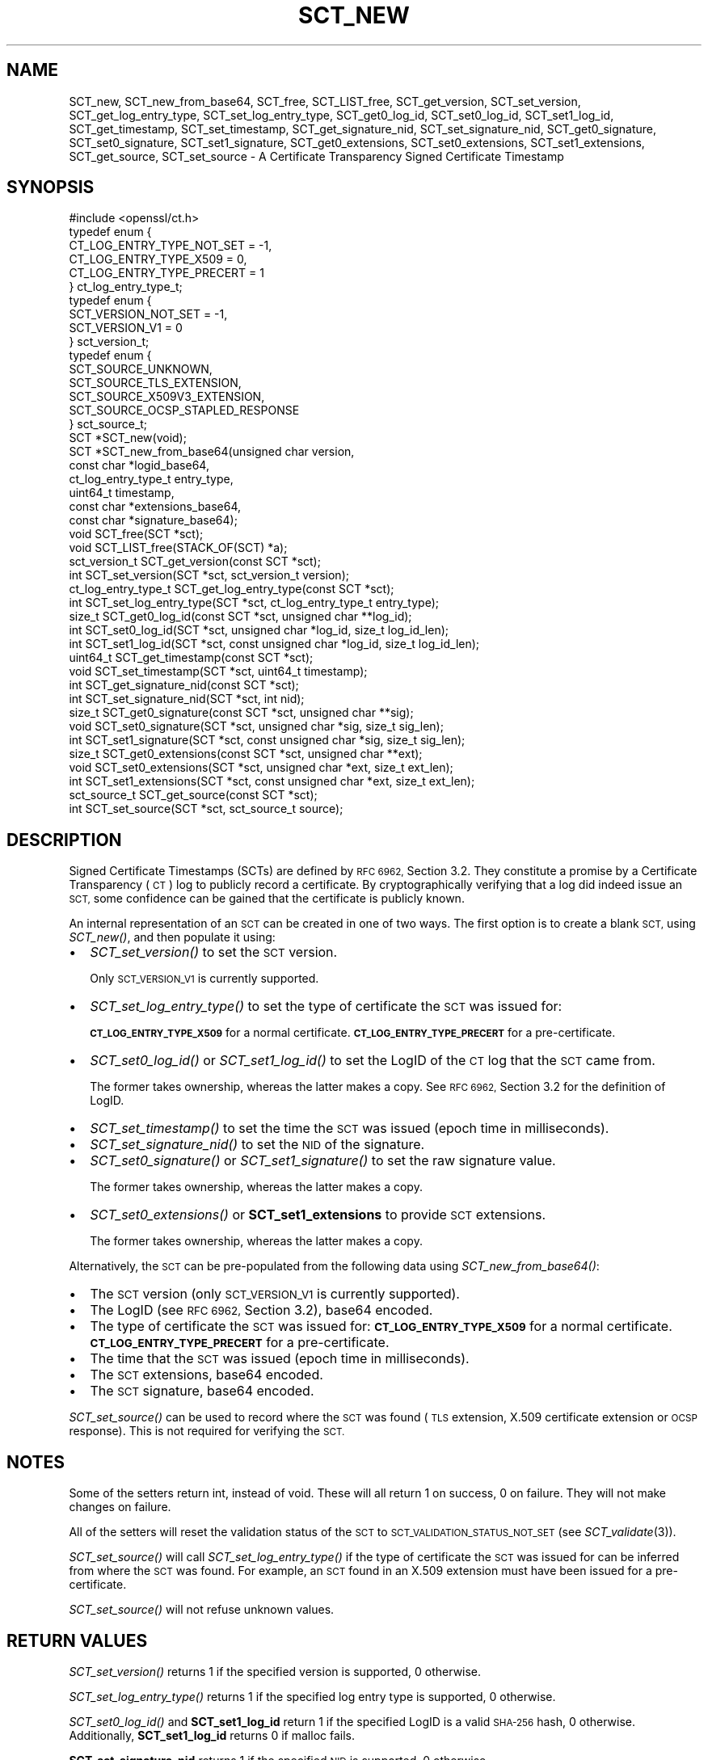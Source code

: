 .\" Automatically generated by Pod::Man 2.28 (Pod::Simple 3.29)
.\"
.\" Standard preamble:
.\" ========================================================================
.de Sp \" Vertical space (when we can't use .PP)
.if t .sp .5v
.if n .sp
..
.de Vb \" Begin verbatim text
.ft CW
.nf
.ne \\$1
..
.de Ve \" End verbatim text
.ft R
.fi
..
.\" Set up some character translations and predefined strings.  \*(-- will
.\" give an unbreakable dash, \*(PI will give pi, \*(L" will give a left
.\" double quote, and \*(R" will give a right double quote.  \*(C+ will
.\" give a nicer C++.  Capital omega is used to do unbreakable dashes and
.\" therefore won't be available.  \*(C` and \*(C' expand to `' in nroff,
.\" nothing in troff, for use with C<>.
.tr \(*W-
.ds C+ C\v'-.1v'\h'-1p'\s-2+\h'-1p'+\s0\v'.1v'\h'-1p'
.ie n \{\
.    ds -- \(*W-
.    ds PI pi
.    if (\n(.H=4u)&(1m=24u) .ds -- \(*W\h'-12u'\(*W\h'-12u'-\" diablo 10 pitch
.    if (\n(.H=4u)&(1m=20u) .ds -- \(*W\h'-12u'\(*W\h'-8u'-\"  diablo 12 pitch
.    ds L" ""
.    ds R" ""
.    ds C` ""
.    ds C' ""
'br\}
.el\{\
.    ds -- \|\(em\|
.    ds PI \(*p
.    ds L" ``
.    ds R" ''
.    ds C`
.    ds C'
'br\}
.\"
.\" Escape single quotes in literal strings from groff's Unicode transform.
.ie \n(.g .ds Aq \(aq
.el       .ds Aq '
.\"
.\" If the F register is turned on, we'll generate index entries on stderr for
.\" titles (.TH), headers (.SH), subsections (.SS), items (.Ip), and index
.\" entries marked with X<> in POD.  Of course, you'll have to process the
.\" output yourself in some meaningful fashion.
.\"
.\" Avoid warning from groff about undefined register 'F'.
.de IX
..
.nr rF 0
.if \n(.g .if rF .nr rF 1
.if (\n(rF:(\n(.g==0)) \{
.    if \nF \{
.        de IX
.        tm Index:\\$1\t\\n%\t"\\$2"
..
.        if !\nF==2 \{
.            nr % 0
.            nr F 2
.        \}
.    \}
.\}
.rr rF
.\"
.\" Accent mark definitions (@(#)ms.acc 1.5 88/02/08 SMI; from UCB 4.2).
.\" Fear.  Run.  Save yourself.  No user-serviceable parts.
.    \" fudge factors for nroff and troff
.if n \{\
.    ds #H 0
.    ds #V .8m
.    ds #F .3m
.    ds #[ \f1
.    ds #] \fP
.\}
.if t \{\
.    ds #H ((1u-(\\\\n(.fu%2u))*.13m)
.    ds #V .6m
.    ds #F 0
.    ds #[ \&
.    ds #] \&
.\}
.    \" simple accents for nroff and troff
.if n \{\
.    ds ' \&
.    ds ` \&
.    ds ^ \&
.    ds , \&
.    ds ~ ~
.    ds /
.\}
.if t \{\
.    ds ' \\k:\h'-(\\n(.wu*8/10-\*(#H)'\'\h"|\\n:u"
.    ds ` \\k:\h'-(\\n(.wu*8/10-\*(#H)'\`\h'|\\n:u'
.    ds ^ \\k:\h'-(\\n(.wu*10/11-\*(#H)'^\h'|\\n:u'
.    ds , \\k:\h'-(\\n(.wu*8/10)',\h'|\\n:u'
.    ds ~ \\k:\h'-(\\n(.wu-\*(#H-.1m)'~\h'|\\n:u'
.    ds / \\k:\h'-(\\n(.wu*8/10-\*(#H)'\z\(sl\h'|\\n:u'
.\}
.    \" troff and (daisy-wheel) nroff accents
.ds : \\k:\h'-(\\n(.wu*8/10-\*(#H+.1m+\*(#F)'\v'-\*(#V'\z.\h'.2m+\*(#F'.\h'|\\n:u'\v'\*(#V'
.ds 8 \h'\*(#H'\(*b\h'-\*(#H'
.ds o \\k:\h'-(\\n(.wu+\w'\(de'u-\*(#H)/2u'\v'-.3n'\*(#[\z\(de\v'.3n'\h'|\\n:u'\*(#]
.ds d- \h'\*(#H'\(pd\h'-\w'~'u'\v'-.25m'\f2\(hy\fP\v'.25m'\h'-\*(#H'
.ds D- D\\k:\h'-\w'D'u'\v'-.11m'\z\(hy\v'.11m'\h'|\\n:u'
.ds th \*(#[\v'.3m'\s+1I\s-1\v'-.3m'\h'-(\w'I'u*2/3)'\s-1o\s+1\*(#]
.ds Th \*(#[\s+2I\s-2\h'-\w'I'u*3/5'\v'-.3m'o\v'.3m'\*(#]
.ds ae a\h'-(\w'a'u*4/10)'e
.ds Ae A\h'-(\w'A'u*4/10)'E
.    \" corrections for vroff
.if v .ds ~ \\k:\h'-(\\n(.wu*9/10-\*(#H)'\s-2\u~\d\s+2\h'|\\n:u'
.if v .ds ^ \\k:\h'-(\\n(.wu*10/11-\*(#H)'\v'-.4m'^\v'.4m'\h'|\\n:u'
.    \" for low resolution devices (crt and lpr)
.if \n(.H>23 .if \n(.V>19 \
\{\
.    ds : e
.    ds 8 ss
.    ds o a
.    ds d- d\h'-1'\(ga
.    ds D- D\h'-1'\(hy
.    ds th \o'bp'
.    ds Th \o'LP'
.    ds ae ae
.    ds Ae AE
.\}
.rm #[ #] #H #V #F C
.\" ========================================================================
.\"
.IX Title "SCT_NEW 3"
.TH SCT_NEW 3 "2019-05-28" "1.1.1c" "OpenSSL"
.\" For nroff, turn off justification.  Always turn off hyphenation; it makes
.\" way too many mistakes in technical documents.
.if n .ad l
.nh
.SH "NAME"
SCT_new, SCT_new_from_base64, SCT_free, SCT_LIST_free, SCT_get_version, SCT_set_version, SCT_get_log_entry_type, SCT_set_log_entry_type, SCT_get0_log_id, SCT_set0_log_id, SCT_set1_log_id, SCT_get_timestamp, SCT_set_timestamp, SCT_get_signature_nid, SCT_set_signature_nid, SCT_get0_signature, SCT_set0_signature, SCT_set1_signature, SCT_get0_extensions, SCT_set0_extensions, SCT_set1_extensions, SCT_get_source, SCT_set_source \&\- A Certificate Transparency Signed Certificate Timestamp
.SH "SYNOPSIS"
.IX Header "SYNOPSIS"
.Vb 1
\& #include <openssl/ct.h>
\&
\& typedef enum {
\&     CT_LOG_ENTRY_TYPE_NOT_SET = \-1,
\&     CT_LOG_ENTRY_TYPE_X509 = 0,
\&     CT_LOG_ENTRY_TYPE_PRECERT = 1
\& } ct_log_entry_type_t;
\&
\& typedef enum {
\&     SCT_VERSION_NOT_SET = \-1,
\&     SCT_VERSION_V1 = 0
\& } sct_version_t;
\&
\& typedef enum {
\&     SCT_SOURCE_UNKNOWN,
\&     SCT_SOURCE_TLS_EXTENSION,
\&     SCT_SOURCE_X509V3_EXTENSION,
\&     SCT_SOURCE_OCSP_STAPLED_RESPONSE
\& } sct_source_t;
\&
\& SCT *SCT_new(void);
\& SCT *SCT_new_from_base64(unsigned char version,
\&                          const char *logid_base64,
\&                          ct_log_entry_type_t entry_type,
\&                          uint64_t timestamp,
\&                          const char *extensions_base64,
\&                          const char *signature_base64);
\&
\& void SCT_free(SCT *sct);
\& void SCT_LIST_free(STACK_OF(SCT) *a);
\&
\& sct_version_t SCT_get_version(const SCT *sct);
\& int SCT_set_version(SCT *sct, sct_version_t version);
\&
\& ct_log_entry_type_t SCT_get_log_entry_type(const SCT *sct);
\& int SCT_set_log_entry_type(SCT *sct, ct_log_entry_type_t entry_type);
\&
\& size_t SCT_get0_log_id(const SCT *sct, unsigned char **log_id);
\& int SCT_set0_log_id(SCT *sct, unsigned char *log_id, size_t log_id_len);
\& int SCT_set1_log_id(SCT *sct, const unsigned char *log_id, size_t log_id_len);
\&
\& uint64_t SCT_get_timestamp(const SCT *sct);
\& void SCT_set_timestamp(SCT *sct, uint64_t timestamp);
\&
\& int SCT_get_signature_nid(const SCT *sct);
\& int SCT_set_signature_nid(SCT *sct, int nid);
\&
\& size_t SCT_get0_signature(const SCT *sct, unsigned char **sig);
\& void SCT_set0_signature(SCT *sct, unsigned char *sig, size_t sig_len);
\& int SCT_set1_signature(SCT *sct, const unsigned char *sig, size_t sig_len);
\&
\& size_t SCT_get0_extensions(const SCT *sct, unsigned char **ext);
\& void SCT_set0_extensions(SCT *sct, unsigned char *ext, size_t ext_len);
\& int SCT_set1_extensions(SCT *sct, const unsigned char *ext, size_t ext_len);
\&
\& sct_source_t SCT_get_source(const SCT *sct);
\& int SCT_set_source(SCT *sct, sct_source_t source);
.Ve
.SH "DESCRIPTION"
.IX Header "DESCRIPTION"
Signed Certificate Timestamps (SCTs) are defined by \s-1RFC 6962,\s0 Section 3.2.
They constitute a promise by a Certificate Transparency (\s-1CT\s0) log to publicly
record a certificate. By cryptographically verifying that a log did indeed issue
an \s-1SCT,\s0 some confidence can be gained that the certificate is publicly known.
.PP
An internal representation of an \s-1SCT\s0 can be created in one of two ways.
The first option is to create a blank \s-1SCT,\s0 using \fISCT_new()\fR, and then populate
it using:
.IP "\(bu" 2
\&\fISCT_set_version()\fR to set the \s-1SCT\s0 version.
.Sp
Only \s-1SCT_VERSION_V1\s0 is currently supported.
.IP "\(bu" 2
\&\fISCT_set_log_entry_type()\fR to set the type of certificate the \s-1SCT\s0 was issued for:
.Sp
\&\fB\s-1CT_LOG_ENTRY_TYPE_X509\s0\fR for a normal certificate.
\&\fB\s-1CT_LOG_ENTRY_TYPE_PRECERT\s0\fR for a pre-certificate.
.IP "\(bu" 2
\&\fISCT_set0_log_id()\fR or \fISCT_set1_log_id()\fR to set the LogID of the \s-1CT\s0 log that the \s-1SCT\s0 came from.
.Sp
The former takes ownership, whereas the latter makes a copy.
See \s-1RFC 6962,\s0 Section 3.2 for the definition of LogID.
.IP "\(bu" 2
\&\fISCT_set_timestamp()\fR to set the time the \s-1SCT\s0 was issued (epoch time in milliseconds).
.IP "\(bu" 2
\&\fISCT_set_signature_nid()\fR to set the \s-1NID\s0 of the signature.
.IP "\(bu" 2
\&\fISCT_set0_signature()\fR or \fISCT_set1_signature()\fR to set the raw signature value.
.Sp
The former takes ownership, whereas the latter makes a copy.
.IP "\(bu" 2
\&\fISCT_set0_extensions()\fR or \fBSCT_set1_extensions\fR to provide \s-1SCT\s0 extensions.
.Sp
The former takes ownership, whereas the latter makes a copy.
.PP
Alternatively, the \s-1SCT\s0 can be pre-populated from the following data using
\&\fISCT_new_from_base64()\fR:
.IP "\(bu" 2
The \s-1SCT\s0 version (only \s-1SCT_VERSION_V1\s0 is currently supported).
.IP "\(bu" 2
The LogID (see \s-1RFC 6962,\s0 Section 3.2), base64 encoded.
.IP "\(bu" 2
The type of certificate the \s-1SCT\s0 was issued for:
\&\fB\s-1CT_LOG_ENTRY_TYPE_X509\s0\fR for a normal certificate.
\&\fB\s-1CT_LOG_ENTRY_TYPE_PRECERT\s0\fR for a pre-certificate.
.IP "\(bu" 2
The time that the \s-1SCT\s0 was issued (epoch time in milliseconds).
.IP "\(bu" 2
The \s-1SCT\s0 extensions, base64 encoded.
.IP "\(bu" 2
The \s-1SCT\s0 signature, base64 encoded.
.PP
\&\fISCT_set_source()\fR can be used to record where the \s-1SCT\s0 was found
(\s-1TLS\s0 extension, X.509 certificate extension or \s-1OCSP\s0 response). This is not
required for verifying the \s-1SCT.\s0
.SH "NOTES"
.IX Header "NOTES"
Some of the setters return int, instead of void. These will all return 1 on
success, 0 on failure. They will not make changes on failure.
.PP
All of the setters will reset the validation status of the \s-1SCT\s0 to
\&\s-1SCT_VALIDATION_STATUS_NOT_SET \s0(see \fISCT_validate\fR\|(3)).
.PP
\&\fISCT_set_source()\fR will call \fISCT_set_log_entry_type()\fR if the type of
certificate the \s-1SCT\s0 was issued for can be inferred from where the \s-1SCT\s0 was found.
For example, an \s-1SCT\s0 found in an X.509 extension must have been issued for a pre\-
certificate.
.PP
\&\fISCT_set_source()\fR will not refuse unknown values.
.SH "RETURN VALUES"
.IX Header "RETURN VALUES"
\&\fISCT_set_version()\fR returns 1 if the specified version is supported, 0 otherwise.
.PP
\&\fISCT_set_log_entry_type()\fR returns 1 if the specified log entry type is supported, 0 otherwise.
.PP
\&\fISCT_set0_log_id()\fR and \fBSCT_set1_log_id\fR return 1 if the specified LogID is a
valid \s-1SHA\-256\s0 hash, 0 otherwise. Additionally, \fBSCT_set1_log_id\fR returns 0 if
malloc fails.
.PP
\&\fBSCT_set_signature_nid\fR returns 1 if the specified \s-1NID\s0 is supported, 0 otherwise.
.PP
\&\fBSCT_set1_extensions\fR and \fBSCT_set1_signature\fR return 1 if the supplied buffer
is copied successfully, 0 otherwise (i.e. if malloc fails).
.PP
\&\fBSCT_set_source\fR returns 1 on success, 0 otherwise.
.SH "SEE ALSO"
.IX Header "SEE ALSO"
\&\fIct\fR\|(7),
\&\fISCT_validate\fR\|(3),
\&\fIOBJ_nid2obj\fR\|(3)
.SH "HISTORY"
.IX Header "HISTORY"
These functions were added in OpenSSL 1.1.0.
.SH "COPYRIGHT"
.IX Header "COPYRIGHT"
Copyright 2016\-2017 The OpenSSL Project Authors. All Rights Reserved.
.PP
Licensed under the OpenSSL license (the \*(L"License\*(R").  You may not use
this file except in compliance with the License.  You can obtain a copy
in the file \s-1LICENSE\s0 in the source distribution or at
<https://www.openssl.org/source/license.html>.
